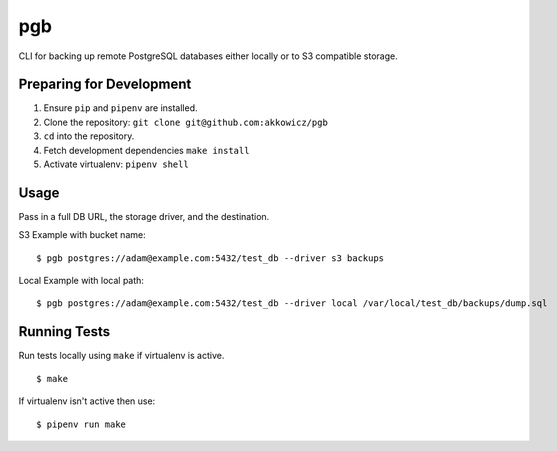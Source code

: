 pgb
===

CLI for backing up remote PostgreSQL databases either locally or to S3 compatible storage.

Preparing for Development
-------------------------

1. Ensure ``pip`` and ``pipenv`` are installed.
2. Clone the repository: ``git clone git@github.com:akkowicz/pgb``
3. ``cd`` into the repository.
4. Fetch development dependencies ``make install``
5. Activate virtualenv: ``pipenv shell``


Usage
-----

Pass in a full DB URL, the storage driver, and the destination.

S3 Example with bucket name:

::

    $ pgb postgres://adam@example.com:5432/test_db --driver s3 backups

Local Example with local path:

::

    $ pgb postgres://adam@example.com:5432/test_db --driver local /var/local/test_db/backups/dump.sql

Running Tests
-------------

Run tests locally using ``make`` if virtualenv is active.

::

    $ make

If virtualenv isn't active then use:

::

    $ pipenv run make